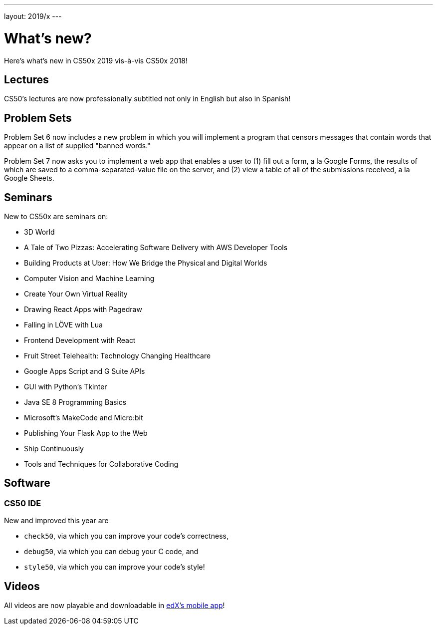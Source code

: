 ---
layout: 2019/x
---

= What's new?

Here's what's new in CS50x 2019 vis-à-vis CS50x 2018!

== Lectures

CS50's lectures are now professionally subtitled not only in English but also in Spanish!

== Problem Sets

Problem Set 6 now includes a new problem in which you will implement a program that censors messages that contain words that appear on a list of supplied "banned words."

Problem Set 7 now asks you to implement a web app that enables a user to (1) fill out a form, a la Google Forms, the results of which are saved to a comma-separated-value file on the server, and (2) view a table of all of the submissions received, a la Google Sheets.

== Seminars

New to CS50x are seminars on:

* 3D World
* A Tale of Two Pizzas: Accelerating Software Delivery with AWS Developer Tools
* Building Products at Uber: How We Bridge the Physical and Digital Worlds
* Computer Vision and Machine Learning
* Create Your Own Virtual Reality
* Drawing React Apps with Pagedraw
* Falling in LÖVE with Lua
* Frontend Development with React
* Fruit Street Telehealth: Technology Changing Healthcare
* Google Apps Script and G Suite APIs
* GUI with Python's Tkinter
* Java SE 8 Programming Basics
* Microsoft's MakeCode and Micro:bit
* Publishing Your Flask App to the Web
* Ship Continuously
* Tools and Techniques for Collaborative Coding

== Software

=== CS50 IDE

New and improved this year are

* `check50`, via which you can improve your code's correctness,
* `debug50`, via which you can debug your C code, and
* `style50`, via which you can improve your code's style!

== Videos

All videos are now playable and downloadable in https://www.edx.org/mobile[edX's mobile app]!
